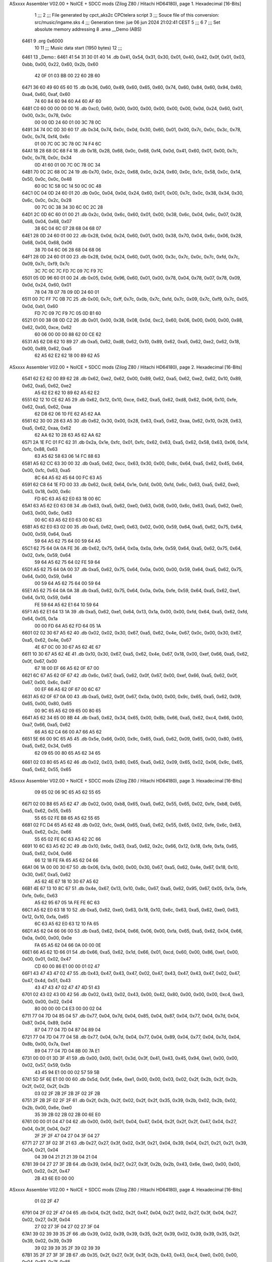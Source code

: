 ASxxxx Assembler V02.00 + NoICE + SDCC mods  (Zilog Z80 / Hitachi HD64180), page 1.
Hexadecimal [16-Bits]



                              1 ;;;
                              2 ;;; File generated by cpct_aks2c CPCtelera script
                              3 ;;; Souce file of this conversion: src/music/ingame.sks
                              4 ;;; Generation time: jue 06 jun 2024 21:02:41 CEST
                              5 ;;;
                              6 
                              7 ;;; Set absolute memory addressing
                              8 .area __Demo (ABS)
   6461                       9 .org 0x6000
                             10 
                             11 ;;; Music data start (1950 bytes)
                             12 ;;;
   6461                      13 _Demo::
   6461 41 54 31 30 01 40    14 .db 0x41, 0x54, 0x31, 0x30, 0x01, 0x40, 0x42, 0x0f, 0x01, 0x03, 0xbb, 0x00, 0x22, 0x60, 0x2b, 0x60
        42 0F 01 03 BB 00
        22 60 2B 60
   6471 36 60 49 60 65 60    15 .db 0x36, 0x60, 0x49, 0x60, 0x65, 0x60, 0x74, 0x60, 0x84, 0x60, 0x94, 0x60, 0xa4, 0x60, 0xaf, 0x60
        74 60 84 60 94 60
        A4 60 AF 60
   6481 C0 60 00 00 00 00    16 .db 0xc0, 0x60, 0x00, 0x00, 0x00, 0x00, 0x00, 0x00, 0x0d, 0x24, 0x60, 0x01, 0x00, 0x3c, 0x78, 0x0c
        00 00 0D 24 60 01
        00 3C 78 0C
   6491 34 74 0C 0D 30 60    17 .db 0x34, 0x74, 0x0c, 0x0d, 0x30, 0x60, 0x01, 0x00, 0x7c, 0x0c, 0x3c, 0x78, 0x0c, 0x74, 0xf4, 0x6c
        01 00 7C 0C 3C 78
        0C 74 F4 6C
   64A1 18 28 68 0C 68 F4    18 .db 0x18, 0x28, 0x68, 0x0c, 0x68, 0xf4, 0x0d, 0x41, 0x60, 0x01, 0x00, 0x7c, 0x0c, 0x78, 0x0c, 0x34
        0D 41 60 01 00 7C
        0C 78 0C 34
   64B1 70 0C 2C 68 0C 24    19 .db 0x70, 0x0c, 0x2c, 0x68, 0x0c, 0x24, 0x60, 0x0c, 0x1c, 0x58, 0x0c, 0x14, 0x50, 0x0c, 0x0c, 0x48
        60 0C 1C 58 0C 14
        50 0C 0C 48
   64C1 0C 04 0D 24 60 01    20 .db 0x0c, 0x04, 0x0d, 0x24, 0x60, 0x01, 0x00, 0x7c, 0x0c, 0x38, 0x34, 0x30, 0x6c, 0x0c, 0x2c, 0x28
        00 7C 0C 38 34 30
        6C 0C 2C 28
   64D1 2C 0D 6C 60 01 00    21 .db 0x2c, 0x0d, 0x6c, 0x60, 0x01, 0x00, 0x38, 0x6c, 0x04, 0x6c, 0x07, 0x28, 0x68, 0x04, 0x68, 0x07
        38 6C 04 6C 07 28
        68 04 68 07
   64E1 28 0D 24 60 01 00    22 .db 0x28, 0x0d, 0x24, 0x60, 0x01, 0x00, 0x38, 0x70, 0x04, 0x6c, 0x06, 0x28, 0x68, 0x04, 0x68, 0x06
        38 70 04 6C 06 28
        68 04 68 06
   64F1 28 0D 24 60 01 00    23 .db 0x28, 0x0d, 0x24, 0x60, 0x01, 0x00, 0x3c, 0x7c, 0x0c, 0x7c, 0xfd, 0x7c, 0x09, 0x7c, 0xf9, 0x7c
        3C 7C 0C 7C FD 7C
        09 7C F9 7C
   6501 05 0D 96 60 01 00    24 .db 0x05, 0x0d, 0x96, 0x60, 0x01, 0x00, 0x78, 0x04, 0x78, 0x07, 0x78, 0x09, 0x0d, 0x24, 0x60, 0x01
        78 04 78 07 78 09
        0D 24 60 01
   6511 00 7C FF 7C 0B 7C    25 .db 0x00, 0x7c, 0xff, 0x7c, 0x0b, 0x7c, 0xfd, 0x7c, 0x09, 0x7c, 0xf9, 0x7c, 0x05, 0x0d, 0xb1, 0x60
        FD 7C 09 7C F9 7C
        05 0D B1 60
   6521 01 00 38 08 0D C2    26 .db 0x01, 0x00, 0x38, 0x08, 0x0d, 0xc2, 0x60, 0x06, 0x00, 0x00, 0x00, 0x88, 0x62, 0x00, 0xce, 0x62
        60 06 00 00 00 88
        62 00 CE 62
   6531 A5 62 D8 62 10 89    27 .db 0xa5, 0x62, 0xd8, 0x62, 0x10, 0x89, 0x62, 0xa5, 0x62, 0xe2, 0x62, 0x18, 0x00, 0x89, 0x62, 0xa5
        62 A5 62 E2 62 18
        00 89 62 A5
ASxxxx Assembler V02.00 + NoICE + SDCC mods  (Zilog Z80 / Hitachi HD64180), page 2.
Hexadecimal [16-Bits]



   6541 62 E2 62 00 89 62    28 .db 0x62, 0xe2, 0x62, 0x00, 0x89, 0x62, 0xa5, 0x62, 0xe2, 0x62, 0x10, 0x89, 0x62, 0xa5, 0x62, 0xe2
        A5 62 E2 62 10 89
        62 A5 62 E2
   6551 62 12 10 CE 62 A5    29 .db 0x62, 0x12, 0x10, 0xce, 0x62, 0xa5, 0x62, 0xd8, 0x62, 0x06, 0x10, 0xfe, 0x62, 0xa5, 0x62, 0xaa
        62 D8 62 06 10 FE
        62 A5 62 AA
   6561 62 30 00 28 63 A5    30 .db 0x62, 0x30, 0x00, 0x28, 0x63, 0xa5, 0x62, 0xaa, 0x62, 0x10, 0x28, 0x63, 0xa5, 0x62, 0xaa, 0x62
        62 AA 62 10 28 63
        A5 62 AA 62
   6571 2A 1E FC 01 FC 62    31 .db 0x2a, 0x1e, 0xfc, 0x01, 0xfc, 0x62, 0x63, 0xa5, 0x62, 0x58, 0x63, 0x06, 0x14, 0xfc, 0x88, 0x63
        63 A5 62 58 63 06
        14 FC 88 63
   6581 A5 62 CC 63 30 00    32 .db 0xa5, 0x62, 0xcc, 0x63, 0x30, 0x00, 0x8c, 0x64, 0xa5, 0x62, 0x45, 0x64, 0x00, 0xfc, 0x63, 0xa5
        8C 64 A5 62 45 64
        00 FC 63 A5
   6591 62 C8 64 1E FD 00    33 .db 0x62, 0xc8, 0x64, 0x1e, 0xfd, 0x00, 0xfd, 0x6c, 0x63, 0xa5, 0x62, 0xe0, 0x63, 0x18, 0x00, 0x6c
        FD 6C 63 A5 62 E0
        63 18 00 6C
   65A1 63 A5 62 E0 63 08    34 .db 0x63, 0xa5, 0x62, 0xe0, 0x63, 0x08, 0x00, 0x6c, 0x63, 0xa5, 0x62, 0xe0, 0x63, 0x00, 0x6c, 0x63
        00 6C 63 A5 62 E0
        63 00 6C 63
   65B1 A5 62 E0 63 02 00    35 .db 0xa5, 0x62, 0xe0, 0x63, 0x02, 0x00, 0x59, 0x64, 0xa5, 0x62, 0x75, 0x64, 0x00, 0x59, 0x64, 0xa5
        59 64 A5 62 75 64
        00 59 64 A5
   65C1 62 75 64 0A 0A FE    36 .db 0x62, 0x75, 0x64, 0x0a, 0x0a, 0xfe, 0x59, 0x64, 0xa5, 0x62, 0x75, 0x64, 0x02, 0xfe, 0x59, 0x64
        59 64 A5 62 75 64
        02 FE 59 64
   65D1 A5 62 75 64 0A 00    37 .db 0xa5, 0x62, 0x75, 0x64, 0x0a, 0x00, 0x00, 0x59, 0x64, 0xa5, 0x62, 0x75, 0x64, 0x00, 0x59, 0x64
        00 59 64 A5 62 75
        64 00 59 64
   65E1 A5 62 75 64 0A 0A    38 .db 0xa5, 0x62, 0x75, 0x64, 0x0a, 0x0a, 0xfe, 0x59, 0x64, 0xa5, 0x62, 0xe1, 0x64, 0x10, 0x59, 0x64
        FE 59 64 A5 62 E1
        64 10 59 64
   65F1 A5 62 E1 64 13 1A    39 .db 0xa5, 0x62, 0xe1, 0x64, 0x13, 0x1a, 0x00, 0x00, 0xfd, 0x64, 0xa5, 0x62, 0xfd, 0x64, 0x05, 0x1a
        00 00 FD 64 A5 62
        FD 64 05 1A
   6601 02 02 30 67 A5 62    40 .db 0x02, 0x02, 0x30, 0x67, 0xa5, 0x62, 0x4e, 0x67, 0x0c, 0x00, 0x30, 0x67, 0xa5, 0x62, 0x4e, 0x67
        4E 67 0C 00 30 67
        A5 62 4E 67
   6611 10 30 67 A5 62 4E    41 .db 0x10, 0x30, 0x67, 0xa5, 0x62, 0x4e, 0x67, 0x18, 0x00, 0xef, 0x66, 0xa5, 0x62, 0x0f, 0x67, 0x00
        67 18 00 EF 66 A5
        62 0F 67 00
   6621 6C 67 A5 62 0F 67    42 .db 0x6c, 0x67, 0xa5, 0x62, 0x0f, 0x67, 0x00, 0xef, 0x66, 0xa5, 0x62, 0x0f, 0x67, 0x00, 0x6c, 0x67
        00 EF 66 A5 62 0F
        67 00 6C 67
   6631 A5 62 0F 67 0A 00    43 .db 0xa5, 0x62, 0x0f, 0x67, 0x0a, 0x00, 0x00, 0x9c, 0x65, 0xa5, 0x62, 0x09, 0x65, 0x00, 0x80, 0x65
        00 9C 65 A5 62 09
        65 00 80 65
   6641 A5 62 34 65 00 8B    44 .db 0xa5, 0x62, 0x34, 0x65, 0x00, 0x8b, 0x66, 0xa5, 0x62, 0xc4, 0x66, 0x00, 0xa7, 0x66, 0xa5, 0x62
        66 A5 62 C4 66 00
        A7 66 A5 62
   6651 5E 66 00 9C 65 A5    45 .db 0x5e, 0x66, 0x00, 0x9c, 0x65, 0xa5, 0x62, 0x09, 0x65, 0x00, 0x80, 0x65, 0xa5, 0x62, 0x34, 0x65
        62 09 65 00 80 65
        A5 62 34 65
   6661 02 03 80 65 A5 62    46 .db 0x02, 0x03, 0x80, 0x65, 0xa5, 0x62, 0x09, 0x65, 0x02, 0x06, 0x9c, 0x65, 0xa5, 0x62, 0x55, 0x65
ASxxxx Assembler V02.00 + NoICE + SDCC mods  (Zilog Z80 / Hitachi HD64180), page 3.
Hexadecimal [16-Bits]



        09 65 02 06 9C 65
        A5 62 55 65
   6671 02 00 B8 65 A5 62    47 .db 0x02, 0x00, 0xb8, 0x65, 0xa5, 0x62, 0x55, 0x65, 0x02, 0xfe, 0xb8, 0x65, 0xa5, 0x62, 0x55, 0x65
        55 65 02 FE B8 65
        A5 62 55 65
   6681 02 FC D4 65 A5 62    48 .db 0x02, 0xfc, 0xd4, 0x65, 0xa5, 0x62, 0x55, 0x65, 0x02, 0xfe, 0x6c, 0x63, 0xa5, 0x62, 0x2c, 0x66
        55 65 02 FE 6C 63
        A5 62 2C 66
   6691 10 6C 63 A5 62 2C    49 .db 0x10, 0x6c, 0x63, 0xa5, 0x62, 0x2c, 0x66, 0x12, 0x18, 0xfe, 0xfa, 0x65, 0xa5, 0x62, 0x04, 0x66
        66 12 18 FE FA 65
        A5 62 04 66
   66A1 06 1A 00 00 30 67    50 .db 0x06, 0x1a, 0x00, 0x00, 0x30, 0x67, 0xa5, 0x62, 0x4e, 0x67, 0x18, 0x10, 0x30, 0x67, 0xa5, 0x62
        A5 62 4E 67 18 10
        30 67 A5 62
   66B1 4E 67 13 10 8C 67    51 .db 0x4e, 0x67, 0x13, 0x10, 0x8c, 0x67, 0xa5, 0x62, 0x95, 0x67, 0x05, 0x1a, 0xfe, 0xfe, 0x6c, 0x63
        A5 62 95 67 05 1A
        FE FE 6C 63
   66C1 A5 62 E0 63 18 10    52 .db 0xa5, 0x62, 0xe0, 0x63, 0x18, 0x10, 0x6c, 0x63, 0xa5, 0x62, 0xe0, 0x63, 0x12, 0x10, 0xfa, 0x65
        6C 63 A5 62 E0 63
        12 10 FA 65
   66D1 A5 62 04 66 06 00    53 .db 0xa5, 0x62, 0x04, 0x66, 0x06, 0x00, 0xfa, 0x65, 0xa5, 0x62, 0x04, 0x66, 0x0a, 0x00, 0x00, 0x0e
        FA 65 A5 62 04 66
        0A 00 00 0E
   66E1 66 A5 62 1D 66 01    54 .db 0x66, 0xa5, 0x62, 0x1d, 0x66, 0x01, 0xcd, 0x60, 0x00, 0x86, 0xe1, 0x00, 0x00, 0x01, 0x02, 0x47
        CD 60 00 86 E1 00
        00 01 02 47
   66F1 43 47 43 47 02 47    55 .db 0x43, 0x47, 0x43, 0x47, 0x02, 0x47, 0x43, 0x47, 0x43, 0x47, 0x02, 0x47, 0x47, 0x4d, 0x51, 0x43
        43 47 43 47 02 47
        47 4D 51 43
   6701 02 43 02 43 00 42    56 .db 0x02, 0x43, 0x02, 0x43, 0x00, 0x42, 0x80, 0x00, 0x00, 0x00, 0xc4, 0xe3, 0x00, 0x00, 0x02, 0x04
        80 00 00 00 C4 E3
        00 00 02 04
   6711 77 04 7D 04 85 04    57 .db 0x77, 0x04, 0x7d, 0x04, 0x85, 0x04, 0x87, 0x04, 0x77, 0x04, 0x7d, 0x04, 0x87, 0x04, 0x89, 0x04
        87 04 77 04 7D 04
        87 04 89 04
   6721 77 04 7D 04 77 04    58 .db 0x77, 0x04, 0x7d, 0x04, 0x77, 0x04, 0x89, 0x04, 0x77, 0x04, 0x7d, 0x04, 0x8b, 0x00, 0x7a, 0xe1
        89 04 77 04 7D 04
        8B 00 7A E1
   6731 00 00 01 3D 3F 41    59 .db 0x00, 0x00, 0x01, 0x3d, 0x3f, 0x41, 0x43, 0x45, 0x94, 0xe1, 0x00, 0x00, 0x02, 0x57, 0x59, 0x5b
        43 45 94 E1 00 00
        02 57 59 5B
   6741 5D 5F 6E E1 00 00    60 .db 0x5d, 0x5f, 0x6e, 0xe1, 0x00, 0x00, 0x03, 0x02, 0x2f, 0x2b, 0x2f, 0x2b, 0x2f, 0x02, 0x2f, 0x2b
        03 02 2F 2B 2F 2B
        2F 02 2F 2B
   6751 2F 2B 2F 02 2F 2F    61 .db 0x2f, 0x2b, 0x2f, 0x02, 0x2f, 0x2f, 0x35, 0x39, 0x2b, 0x02, 0x2b, 0x02, 0x2b, 0x00, 0x6e, 0xe0
        35 39 2B 02 2B 02
        2B 00 6E E0
   6761 00 00 01 04 47 04    62 .db 0x00, 0x00, 0x01, 0x04, 0x47, 0x04, 0x2f, 0x2f, 0x2f, 0x47, 0x04, 0x27, 0x04, 0x3f, 0x04, 0x27
        2F 2F 2F 47 04 27
        04 3F 04 27
   6771 27 27 3F 02 3F 21    63 .db 0x27, 0x27, 0x3f, 0x02, 0x3f, 0x21, 0x04, 0x39, 0x04, 0x21, 0x21, 0x21, 0x39, 0x04, 0x21, 0x04
        04 39 04 21 21 21
        39 04 21 04
   6781 39 04 27 27 3F 2B    64 .db 0x39, 0x04, 0x27, 0x27, 0x3f, 0x2b, 0x2b, 0x43, 0x6e, 0xe0, 0x00, 0x00, 0x01, 0x02, 0x2f, 0x47
        2B 43 6E E0 00 00
ASxxxx Assembler V02.00 + NoICE + SDCC mods  (Zilog Z80 / Hitachi HD64180), page 4.
Hexadecimal [16-Bits]



        01 02 2F 47
   6791 04 2F 02 2F 47 04    65 .db 0x04, 0x2f, 0x02, 0x2f, 0x47, 0x04, 0x27, 0x02, 0x27, 0x3f, 0x04, 0x27, 0x02, 0x27, 0x3f, 0x04
        27 02 27 3F 04 27
        02 27 3F 04
   67A1 39 02 39 39 35 2F    66 .db 0x39, 0x02, 0x39, 0x39, 0x35, 0x2f, 0x39, 0x02, 0x39, 0x39, 0x35, 0x2f, 0x39, 0x02, 0x39, 0x39
        39 02 39 39 35 2F
        39 02 39 39
   67B1 35 2F 27 3F 3F 2B    67 .db 0x35, 0x2f, 0x27, 0x3f, 0x3f, 0x2b, 0x43, 0x43, 0xc4, 0xe0, 0x00, 0x00, 0x04, 0x83, 0x7f, 0x85
        43 43 C4 E0 00 00
        04 83 7F 85
   67C1 83 7F 86 E0 00 00    68 .db 0x83, 0x7f, 0x86, 0xe0, 0x00, 0x00, 0x01, 0x47, 0x47, 0x4b, 0x4f, 0x55, 0x74, 0xe1, 0x00, 0x00
        01 47 47 4B 4F 55
        74 E1 00 00
   67D1 01 02 35 35 31 33    69 .db 0x01, 0x02, 0x35, 0x35, 0x31, 0x33, 0x35, 0x02, 0x35, 0x35, 0x31, 0x33, 0x35, 0x02, 0x35, 0x35
        35 02 35 35 31 33
        35 02 35 35
   67E1 31 33 35 31 35 31    70 .db 0x31, 0x33, 0x35, 0x31, 0x35, 0x31, 0x3b, 0x3f, 0x86, 0xe0, 0x00, 0x00, 0x01, 0x47, 0x5f, 0x47
        3B 3F 86 E0 00 00
        01 47 5F 47
   67F1 47 5F CE 60 05 8F    71 .db 0x47, 0x5f, 0xce, 0x60, 0x05, 0x8f, 0x8f, 0xce, 0x60, 0x06, 0xce, 0x60, 0x05, 0x8f, 0x6e, 0x60
        8F CE 60 06 CE 60
        05 8F 6E 60
   6801 01 47 5F 2F 47 5F    72 .db 0x01, 0x47, 0x5f, 0x2f, 0x47, 0x5f, 0x2f, 0x47, 0x5f, 0x4b, 0x4f, 0x55, 0x41, 0x41, 0x59, 0x29
        2F 47 5F 4B 4F 55
        41 41 59 29
   6811 41 59 C8 60 05 89    73 .db 0x41, 0x59, 0xc8, 0x60, 0x05, 0x89, 0x89, 0xc8, 0x60, 0x06, 0xc8, 0x60, 0x05, 0x89, 0x68, 0x60
        89 C8 60 06 C8 60
        05 89 68 60
   6821 01 41 59 29 41 41    74 .db 0x01, 0x41, 0x59, 0x29, 0x41, 0x41, 0x55, 0x59, 0x4f, 0x55, 0x59, 0x4f, 0xb6, 0xe0, 0x00, 0x00
        55 59 4F 55 59 4F
        B6 E0 00 00
   6831 04 22 85 83 7F 85    75 .db 0x04, 0x22, 0x85, 0x83, 0x7f, 0x85, 0x83, 0x7f, 0x79, 0x22, 0x85, 0x83, 0x7f, 0x85, 0x83, 0x7f
        83 7F 79 22 85 83
        7F 85 83 7F
   6841 74 E1 00 00 04 02    76 .db 0x74, 0xe1, 0x00, 0x00, 0x04, 0x02, 0x35, 0x35, 0x31, 0x33, 0x35, 0x02, 0x35, 0x35, 0x31, 0x33
        35 35 31 33 35 02
        35 35 31 33
   6851 35 02 35 35 31 33    77 .db 0x35, 0x02, 0x35, 0x35, 0x31, 0x33, 0x35, 0x31, 0x35, 0x31, 0x3b, 0x3f, 0x86, 0xe0, 0x00, 0x00
        35 31 35 31 3B 3F
        86 E0 00 00
   6861 01 47 5F 47 47 5F    78 .db 0x01, 0x47, 0x5f, 0x47, 0x47, 0x5f, 0xce, 0x60, 0x05, 0x8f, 0x8f, 0xce, 0x60, 0x06, 0xce, 0x60
        CE 60 05 8F 8F CE
        60 06 CE 60
   6871 05 8F 6E 60 01 47    79 .db 0x05, 0x8f, 0x6e, 0x60, 0x01, 0x47, 0x5f, 0x2f, 0x47, 0x5f, 0x2f, 0x47, 0x5f, 0x4b, 0x4f, 0x55
        5F 2F 47 5F 2F 47
        5F 4B 4F 55
   6881 C8 60 05 80 60 01    80 .db 0xc8, 0x60, 0x05, 0x80, 0x60, 0x01, 0x59, 0xc8, 0x60, 0x05, 0x80, 0x60, 0x01, 0x59, 0xc8, 0x60
        59 C8 60 05 80 60
        01 59 C8 60
   6891 06 80 60 01 59 C8    81 .db 0x06, 0x80, 0x60, 0x01, 0x59, 0xc8, 0x60, 0x05, 0x76, 0x60, 0x01, 0x3b, 0x3d, 0x04, 0x41, 0x04
        60 05 76 60 01 3B
        3D 04 41 04
   68A1 45 04 5F 63 67 B6    82 .db 0x45, 0x04, 0x5f, 0x63, 0x67, 0xb6, 0xe0, 0x00, 0x00, 0x04, 0x22, 0x85, 0x83, 0x7f, 0x85, 0x83
        E0 00 00 04 22 85
        83 7F 85 83
ASxxxx Assembler V02.00 + NoICE + SDCC mods  (Zilog Z80 / Hitachi HD64180), page 5.
Hexadecimal [16-Bits]



   68B1 7F 79 22 85 83 7F    83 .db 0x7f, 0x79, 0x22, 0x85, 0x83, 0x7f, 0x85, 0x83, 0x7f, 0x78, 0xe1, 0x00, 0x00, 0x01, 0x02, 0x39
        85 83 7F 78 E1 00
        00 01 02 39
   68C1 39 35 2F 39 02 39    84 .db 0x39, 0x35, 0x2f, 0x39, 0x02, 0x39, 0x39, 0x35, 0x2f, 0x39, 0x02, 0x39, 0x39, 0x35, 0x2f, 0x27
        39 35 2F 39 02 39
        39 35 2F 27
   68D1 3F 3F 2B 43 43 B6    85 .db 0x3f, 0x3f, 0x2b, 0x43, 0x43, 0xb6, 0xe7, 0x00, 0x00, 0x07, 0x0a, 0xa8, 0x61, 0x08, 0xc0, 0x43
        E7 00 00 07 0A A8
        61 08 C0 43
   68E1 A8 45 C0 47 A8 49    86 .db 0xa8, 0x45, 0xc0, 0x47, 0xa8, 0x49, 0xc0, 0x4b, 0xb6, 0x67, 0x09, 0x00, 0x86, 0xe0, 0x00, 0x00
        C0 4B B6 67 09 00
        86 E0 00 00
   68F1 01 47 5F 47 47 5F    87 .db 0x01, 0x47, 0x5f, 0x47, 0x47, 0x5f, 0xce, 0x60, 0x05, 0x8f, 0x8f, 0xce, 0x60, 0x06, 0xce, 0x60
        CE 60 05 8F 8F CE
        60 06 CE 60
   6901 05 8F 6E 60 01 47    88 .db 0x05, 0x8f, 0x6e, 0x60, 0x01, 0x47, 0x5f, 0x2f, 0x47, 0x5f, 0x2f, 0x47, 0x5f, 0x4b, 0x4f, 0x55
        5F 2F 47 5F 2F 47
        5F 4B 4F 55
   6911 59 02 59 02 55 4F    89 .db 0x59, 0x02, 0x59, 0x02, 0x55, 0x4f, 0x59, 0x02, 0x59, 0x02, 0x55, 0x4f, 0x41, 0x02, 0x41, 0x02
        59 02 59 02 55 4F
        41 02 41 02
   6921 3D 37 47 4B 4F 5F    90 .db 0x3d, 0x37, 0x47, 0x4b, 0x4f, 0x5f, 0x63, 0x67, 0xb6, 0xe0, 0x00, 0x00, 0x04, 0x22, 0x85, 0x83
        63 67 B6 E0 00 00
        04 22 85 83
   6931 7F 85 83 7F 79 12    91 .db 0x7f, 0x85, 0x83, 0x7f, 0x79, 0x12, 0x1f, 0x23, 0x25, 0x04, 0x29, 0x04, 0x2d, 0x04, 0x47, 0x4b
        1F 23 25 04 29 04
        2D 04 47 4B
   6941 4F 9E E3 00 00 04    92 .db 0x4f, 0x9e, 0xe3, 0x00, 0x00, 0x04, 0x59, 0x51, 0x5f, 0x59, 0x51, 0x5f, 0x59, 0x51, 0x5f, 0x59
        59 51 5F 59 51 5F
        59 51 5F 59
   6951 51 5D 59 51 5D 59    93 .db 0x51, 0x5d, 0x59, 0x51, 0x5d, 0x59, 0x51, 0x5d, 0x59, 0x51, 0x5d, 0x59, 0x51, 0x42, 0x83, 0x08
        51 5D 59 51 5D 59
        51 42 83 08
   6961 00 42 05 42 07 42    94 .db 0x00, 0x42, 0x05, 0x42, 0x07, 0x42, 0x09, 0x42, 0x0b, 0xa4, 0xe7, 0x00, 0x00, 0x04, 0xa4, 0x43
        09 42 0B A4 E7 00
        00 04 A4 43
   6971 02 BC 47 BC 43 02    95 .db 0x02, 0xbc, 0x47, 0xbc, 0x43, 0x02, 0xc2, 0x47, 0xc2, 0x43, 0x02, 0xd0, 0x47, 0xd0, 0x43, 0x02
        C2 47 C2 43 02 D0
        47 D0 43 02
   6981 CE 47 CE 43 02 C6    96 .db 0xce, 0x47, 0xce, 0x43, 0x02, 0xc6, 0x47, 0xc6, 0x43, 0x02, 0xd4, 0x47, 0xd4, 0x43, 0x02, 0xce
        47 C6 43 02 D4 47
        D4 43 02 CE
   6991 47 CE 43 00 A4 E7    97 .db 0x47, 0xce, 0x43, 0x00, 0xa4, 0xe7, 0x00, 0x00, 0x04, 0xa4, 0x43, 0x02, 0xbc, 0x47, 0xbc, 0x43
        00 00 04 A4 43 02
        BC 47 BC 43
   69A1 02 C2 47 C2 43 02    98 .db 0x02, 0xc2, 0x47, 0xc2, 0x43, 0x02, 0xd0, 0x47, 0xd0, 0x43, 0x02, 0xce, 0x47, 0xce, 0x43, 0x02
        D0 47 D0 43 02 CE
        47 CE 43 02
   69B1 C6 47 C6 43 00 A6    99 .db 0xc6, 0x47, 0xc6, 0x43, 0x00, 0xa6, 0xe7, 0x00, 0x00, 0x04, 0xa6, 0x43, 0x02, 0xbe, 0x47, 0xbe
        E7 00 00 04 A6 43
        02 BE 47 BE
   69C1 43 02 C6 47 C6 43   100 .db 0x43, 0x02, 0xc6, 0x47, 0xc6, 0x43, 0x02, 0xd0, 0x47, 0xd0, 0x43, 0x02, 0xd4, 0x47, 0xd4, 0x43
        02 D0 47 D0 43 02
        D4 47 D4 43
   69D1 02 D6 47 D6 43 02   101 .db 0x02, 0xd6, 0x47, 0xd6, 0x43, 0x02, 0xda, 0x47, 0xda, 0x43, 0x02, 0xde, 0x47, 0xde, 0x43, 0x00
ASxxxx Assembler V02.00 + NoICE + SDCC mods  (Zilog Z80 / Hitachi HD64180), page 6.
Hexadecimal [16-Bits]



        DA 47 DA 43 02 DE
        47 DE 43 00
   69E1 8C E0 00 00 01 35   102 .db 0x8c, 0xe0, 0x00, 0x00, 0x01, 0x35, 0x35, 0x4d, 0x35, 0x35, 0x4d, 0x35, 0x35, 0x4d, 0x35, 0x4d
        35 4D 35 35 4D 35
        35 4D 35 4D
   69F1 4D 35 35 4D 35 35   103 .db 0x4d, 0x35, 0x35, 0x4d, 0x35, 0x35, 0x4d, 0x35, 0x35, 0x51, 0x39, 0x51, 0x8c, 0xe1, 0x00, 0x00
        4D 35 35 51 39 51
        8C E1 00 00
   6A01 01 35 35 4D 35 35   104 .db 0x01, 0x35, 0x35, 0x4d, 0x35, 0x35, 0x4d, 0x35, 0x35, 0x4d, 0x35, 0x4d, 0x4d, 0x35, 0x35, 0x4d
        4D 35 35 4D 35 4D
        4D 35 35 4D
   6A11 35 35 4D 35 35 4D   105 .db 0x35, 0x35, 0x4d, 0x35, 0x35, 0x4d, 0x35, 0x35, 0x88, 0xe0, 0x00, 0x00, 0x01, 0x49, 0x49, 0x31
        35 35 88 E0 00 00
        01 49 49 31
   6A21 31 31 49 49 49 31   106 .db 0x31, 0x31, 0x49, 0x49, 0x49, 0x31, 0x31, 0x49, 0x47, 0x47, 0x47, 0x2f, 0x2f, 0x2f, 0x47, 0x47
        31 49 47 47 47 2F
        2F 2F 47 47
   6A31 47 2F 2F 47 88 E0   107 .db 0x47, 0x2f, 0x2f, 0x47, 0x88, 0xe0, 0x00, 0x00, 0x01, 0x49, 0x49, 0x31, 0x02, 0x42, 0x60, 0x00
        00 00 01 49 49 31
        02 42 60 00
   6A41 88 60 01 49 49 31   108 .db 0x88, 0x60, 0x01, 0x49, 0x49, 0x31, 0x02, 0x42, 0x60, 0x00, 0x86, 0x60, 0x01, 0x47, 0x2f, 0x2f
        02 42 60 00 86 60
        01 47 2F 2F
   6A51 02 42 60 00 7E 60   109 .db 0x02, 0x42, 0x60, 0x00, 0x7e, 0x60, 0x01, 0x04, 0x3d, 0x00, 0x6c, 0xe0, 0x00, 0x00, 0x01, 0x45
        01 04 3D 00 6C E0
        00 00 01 45
   6A61 45 31 49 49 84 E0   110 .db 0x45, 0x31, 0x49, 0x49, 0x84, 0xe0, 0x00, 0x00, 0x04, 0x5d, 0x5d, 0x49, 0x61, 0x61, 0x70, 0xe1
        00 00 04 5D 5D 49
        61 61 70 E1
   6A71 00 00 01 42 03 42   111 .db 0x00, 0x00, 0x01, 0x42, 0x03, 0x42, 0x05, 0x42, 0x07, 0x42, 0x09, 0x42, 0x0b, 0x70, 0xe1, 0x00
        05 42 07 42 09 42
        0B 70 E1 00
   6A81 00 04 42 03 42 05   112 .db 0x00, 0x04, 0x42, 0x03, 0x42, 0x05, 0x42, 0x07, 0x42, 0x09, 0x42, 0x0b, 0x42, 0x85, 0x02, 0x00
        42 07 42 09 42 0B
        42 85 02 00
   6A91 42 00 42 00 42 00   113 .db 0x42, 0x00, 0x42, 0x00, 0x42, 0x00, 0x42, 0x00, 0x42, 0x00, 0x42, 0x00, 0x42, 0x00, 0x42, 0x00
        42 00 42 00 42 00
        42 00 42 00
   6AA1 42 00 42 00 42 00   114 .db 0x42, 0x00, 0x42, 0x00, 0x42, 0x00, 0x42, 0x00, 0x42, 0x00, 0x42, 0x00, 0x42, 0x00, 0x42, 0x00
        42 00 42 00 42 00
        42 00 42 00
   6AB1 42 00 42 00 42 00   115 .db 0x42, 0x00, 0x42, 0x00, 0x42, 0x00, 0x42, 0x00, 0x42, 0x00, 0x42, 0x00, 0x42, 0x00, 0xa0, 0xe7
        42 00 42 00 42 00
        42 00 A0 E7
   6AC1 00 00 04 A0 43 02   116 .db 0x00, 0x00, 0x04, 0xa0, 0x43, 0x02, 0xb8, 0x47, 0xb8, 0x43, 0x02, 0xbe, 0x47, 0xbe, 0x43, 0x02
        B8 47 B8 43 02 BE
        47 BE 43 02
   6AD1 87 C6 40 02 C4 47   117 .db 0x87, 0xc6, 0x40, 0x02, 0xc4, 0x47, 0xc4, 0x43, 0x02, 0xbc, 0x47, 0xbc, 0x43, 0x02, 0xca, 0x67
        C4 43 02 BC 47 BC
        43 02 CA 67
   6AE1 01 CC 45 CA 43 CC   118 .db 0x01, 0xcc, 0x45, 0xca, 0x43, 0xcc, 0x47, 0xca, 0x49, 0xcc, 0x4b, 0x92, 0xe0, 0x00, 0x00, 0x01
        47 CA 49 CC 4B 92
        E0 00 00 01
   6AF1 3B 3B 53 3B 3B 53   119 .db 0x3b, 0x3b, 0x53, 0x3b, 0x3b, 0x53, 0x3b, 0x3b, 0x53, 0x3b, 0x53, 0x53, 0x3b, 0x3b, 0x53, 0x3b
        3B 3B 53 3B 53 53
ASxxxx Assembler V02.00 + NoICE + SDCC mods  (Zilog Z80 / Hitachi HD64180), page 7.
Hexadecimal [16-Bits]



        3B 3B 53 3B
   6B01 3B 53 3B 3B 3B 3B   120 .db 0x3b, 0x53, 0x3b, 0x3b, 0x3b, 0x3b, 0x3b, 0x88, 0xe1, 0x00, 0x00, 0x01, 0x31, 0x31, 0x49, 0x31
        3B 88 E1 00 00 01
        31 31 49 31
   6B11 31 49 31 31 49 31   121 .db 0x31, 0x49, 0x31, 0x31, 0x49, 0x31, 0x49, 0x49, 0x31, 0x31, 0x49, 0x31, 0x31, 0x3d, 0x3d, 0x3d
        49 49 31 31 49 31
        31 3D 3D 3D
   6B21 43 02 42 1F A4 E7   122 .db 0x43, 0x02, 0x42, 0x1f, 0xa4, 0xe7, 0x00, 0x00, 0x04, 0xa4, 0x43, 0x02, 0xbc, 0x47, 0xbc, 0x43
        00 00 04 A4 43 02
        BC 47 BC 43
   6B31 02 C2 47 C2 43 02   123 .db 0x02, 0xc2, 0x47, 0xc2, 0x43, 0x02, 0xd0, 0x47, 0xd0, 0x43, 0x02, 0xce, 0x47, 0xce, 0x43, 0x02
        D0 47 D0 43 02 CE
        47 CE 43 02
   6B41 C6 47 C6 43 02 D4   124 .db 0xc6, 0x47, 0xc6, 0x43, 0x02, 0xd4, 0x47, 0xd4, 0x43, 0x02, 0xce, 0x47, 0xce, 0x43, 0x00, 0x70
        47 D4 43 02 CE 47
        CE 43 00 70
   6B51 E1 00 00 01 02 49   125 .db 0xe1, 0x00, 0x00, 0x01, 0x02, 0x49, 0x02, 0x2d, 0x29, 0x25, 0x02, 0x3d, 0x02, 0x29, 0x2d, 0x31
        02 2D 29 25 02 3D
        02 29 2D 31
   6B61 88 43 42 05 02 84   126 .db 0x88, 0x43, 0x42, 0x05, 0x02, 0x84, 0x41, 0x41, 0x3d, 0x02, 0xdc, 0x49, 0x9b, 0x93, 0x8d, 0xb8
        41 41 3D 02 DC 49
        9B 93 8D B8
   6B71 E5 00 00 0A 7F 89   127 .db 0xe5, 0x00, 0x00, 0x0a, 0x7f, 0x89, 0x8d, 0x91, 0x97, 0x93, 0x8d, 0x85, 0x7b, 0x75, 0x6d, 0x67
        8D 91 97 93 8D 85
        7B 75 6D 67
   6B81 79 7F 89 91 97 93   128 .db 0x79, 0x7f, 0x89, 0x91, 0x97, 0x93, 0xba, 0x4b, 0xcc, 0x45, 0xb4, 0x4b, 0xc4, 0x45, 0xac, 0x4b
        BA 4B CC 45 B4 4B
        C4 45 AC 4B
   6B91 70 E1 00 00 01 02   129 .db 0x70, 0xe1, 0x00, 0x00, 0x01, 0x02, 0x31, 0x31, 0x2d, 0x29, 0x25, 0x02, 0x25, 0x25, 0x29, 0x2d
        31 31 2D 29 25 02
        25 25 29 2D
   6BA1 31 02 31 31 2D 29   130 .db 0x31, 0x02, 0x31, 0x31, 0x2d, 0x29, 0x25, 0x42, 0x1f, 0xdc, 0x49, 0x9b, 0x93, 0x97, 0x70, 0xe1
        25 42 1F DC 49 9B
        93 97 70 E1
   6BB1 00 00 04 31 31 31   131 .db 0x00, 0x00, 0x04, 0x31, 0x31, 0x31, 0x2d, 0x29, 0x25, 0x25, 0x25, 0x25, 0x29, 0x2d, 0x31, 0x31
        2D 29 25 25 25 25
        29 2D 31 31
   6BC1 31 31 2D 29 25 42   132 .db 0x31, 0x31, 0x2d, 0x29, 0x25, 0x42, 0x1f, 0xe4, 0x49, 0xa1, 0x9b, 0x9d, 0x70, 0xe1, 0x00, 0x00
        1F E4 49 A1 9B 9D
        70 E1 00 00
   6BD1 01 02 49 02 2D 29   133 .db 0x01, 0x02, 0x49, 0x02, 0x2d, 0x29, 0x25, 0x02, 0x3d, 0x02, 0x29, 0x2d, 0x31, 0x88, 0x43, 0x42
        25 02 3D 02 29 2D
        31 88 43 42
   6BE1 05 02 84 41 41 3D   134 .db 0x05, 0x02, 0x84, 0x41, 0x41, 0x3d, 0xdc, 0x49, 0x9d, 0xa1, 0x9d, 0xa5, 0xe0, 0xe9, 0x00, 0x00
        DC 49 9D A1 9D A5
        E0 E9 00 00
   6BF1 01 A1 A5 A1 A9 D0   135 .db 0x01, 0xa1, 0xa5, 0xa1, 0xa9, 0xd0, 0xe9, 0x00, 0x00, 0x01, 0x91, 0x93, 0x91, 0x97
        E9 00 00 01 91 93
        91 97
